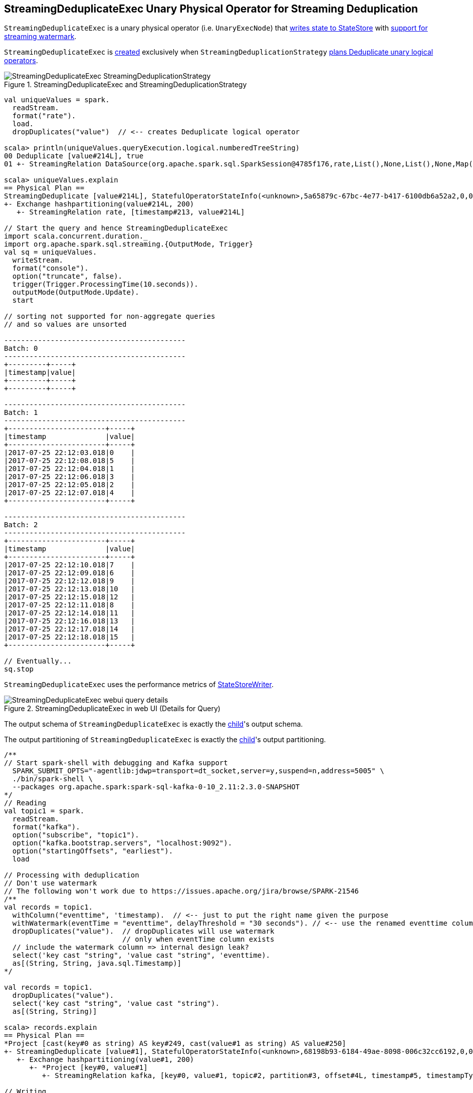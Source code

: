 == [[StreamingDeduplicateExec]] StreamingDeduplicateExec Unary Physical Operator for Streaming Deduplication

`StreamingDeduplicateExec` is a unary physical operator (i.e. `UnaryExecNode`) that link:spark-sql-streaming-StateStoreWriter.adoc[writes state to StateStore] with link:spark-sql-streaming-WatermarkSupport.adoc[support for streaming watermark].

`StreamingDeduplicateExec` is <<creating-instance, created>> exclusively when `StreamingDeduplicationStrategy` link:spark-sql-streaming-StreamingDeduplicationStrategy.adoc#apply[plans Deduplicate unary logical operators].

.StreamingDeduplicateExec and StreamingDeduplicationStrategy
image::images/StreamingDeduplicateExec-StreamingDeduplicationStrategy.png[align="center"]

[source, scala]
----
val uniqueValues = spark.
  readStream.
  format("rate").
  load.
  dropDuplicates("value")  // <-- creates Deduplicate logical operator

scala> println(uniqueValues.queryExecution.logical.numberedTreeString)
00 Deduplicate [value#214L], true
01 +- StreamingRelation DataSource(org.apache.spark.sql.SparkSession@4785f176,rate,List(),None,List(),None,Map(),None), rate, [timestamp#213, value#214L]

scala> uniqueValues.explain
== Physical Plan ==
StreamingDeduplicate [value#214L], StatefulOperatorStateInfo(<unknown>,5a65879c-67bc-4e77-b417-6100db6a52a2,0,0), 0
+- Exchange hashpartitioning(value#214L, 200)
   +- StreamingRelation rate, [timestamp#213, value#214L]

// Start the query and hence StreamingDeduplicateExec
import scala.concurrent.duration._
import org.apache.spark.sql.streaming.{OutputMode, Trigger}
val sq = uniqueValues.
  writeStream.
  format("console").
  option("truncate", false).
  trigger(Trigger.ProcessingTime(10.seconds)).
  outputMode(OutputMode.Update).
  start

// sorting not supported for non-aggregate queries
// and so values are unsorted

-------------------------------------------
Batch: 0
-------------------------------------------
+---------+-----+
|timestamp|value|
+---------+-----+
+---------+-----+

-------------------------------------------
Batch: 1
-------------------------------------------
+-----------------------+-----+
|timestamp              |value|
+-----------------------+-----+
|2017-07-25 22:12:03.018|0    |
|2017-07-25 22:12:08.018|5    |
|2017-07-25 22:12:04.018|1    |
|2017-07-25 22:12:06.018|3    |
|2017-07-25 22:12:05.018|2    |
|2017-07-25 22:12:07.018|4    |
+-----------------------+-----+

-------------------------------------------
Batch: 2
-------------------------------------------
+-----------------------+-----+
|timestamp              |value|
+-----------------------+-----+
|2017-07-25 22:12:10.018|7    |
|2017-07-25 22:12:09.018|6    |
|2017-07-25 22:12:12.018|9    |
|2017-07-25 22:12:13.018|10   |
|2017-07-25 22:12:15.018|12   |
|2017-07-25 22:12:11.018|8    |
|2017-07-25 22:12:14.018|11   |
|2017-07-25 22:12:16.018|13   |
|2017-07-25 22:12:17.018|14   |
|2017-07-25 22:12:18.018|15   |
+-----------------------+-----+

// Eventually...
sq.stop
----

[[metrics]]
`StreamingDeduplicateExec` uses the performance metrics of <<spark-sql-streaming-StateStoreWriter.adoc#metrics, StateStoreWriter>>.

.StreamingDeduplicateExec in web UI (Details for Query)
image::images/StreamingDeduplicateExec-webui-query-details.png[align="center"]

[[output]]
The output schema of `StreamingDeduplicateExec` is exactly the <<child, child>>'s output schema.

[[outputPartitioning]]
The output partitioning of `StreamingDeduplicateExec` is exactly the <<child, child>>'s output partitioning.

[source, scala]
----
/**
// Start spark-shell with debugging and Kafka support
  SPARK_SUBMIT_OPTS="-agentlib:jdwp=transport=dt_socket,server=y,suspend=n,address=5005" \
  ./bin/spark-shell \
  --packages org.apache.spark:spark-sql-kafka-0-10_2.11:2.3.0-SNAPSHOT
*/
// Reading
val topic1 = spark.
  readStream.
  format("kafka").
  option("subscribe", "topic1").
  option("kafka.bootstrap.servers", "localhost:9092").
  option("startingOffsets", "earliest").
  load

// Processing with deduplication
// Don't use watermark
// The following won't work due to https://issues.apache.org/jira/browse/SPARK-21546
/**
val records = topic1.
  withColumn("eventtime", 'timestamp).  // <-- just to put the right name given the purpose
  withWatermark(eventTime = "eventtime", delayThreshold = "30 seconds"). // <-- use the renamed eventtime column
  dropDuplicates("value").  // dropDuplicates will use watermark
                            // only when eventTime column exists
  // include the watermark column => internal design leak?
  select('key cast "string", 'value cast "string", 'eventtime).
  as[(String, String, java.sql.Timestamp)]
*/

val records = topic1.
  dropDuplicates("value").
  select('key cast "string", 'value cast "string").
  as[(String, String)]

scala> records.explain
== Physical Plan ==
*Project [cast(key#0 as string) AS key#249, cast(value#1 as string) AS value#250]
+- StreamingDeduplicate [value#1], StatefulOperatorStateInfo(<unknown>,68198b93-6184-49ae-8098-006c32cc6192,0,0), 0
   +- Exchange hashpartitioning(value#1, 200)
      +- *Project [key#0, value#1]
         +- StreamingRelation kafka, [key#0, value#1, topic#2, partition#3, offset#4L, timestamp#5, timestampType#6]

// Writing
import org.apache.spark.sql.streaming.{OutputMode, Trigger}
import scala.concurrent.duration._
val sq = records.
  writeStream.
  format("console").
  option("truncate", false).
  trigger(Trigger.ProcessingTime(10.seconds)).
  queryName("from-kafka-topic1-to-console").
  outputMode(OutputMode.Update).
  start

// Eventually...
sq.stop
----

[TIP]
====
Enable `INFO` logging level for `org.apache.spark.sql.execution.streaming.StreamingDeduplicateExec` to see what happens inside.

Add the following line to `conf/log4j.properties`:

```
log4j.logger.org.apache.spark.sql.execution.streaming.StreamingDeduplicateExec=INFO
```

Refer to link:spark-sql-streaming-logging.adoc[Logging].
====

=== [[doExecute]] Executing Physical Operator -- `doExecute` Method

[source, scala]
----
doExecute(): RDD[InternalRow]
----

NOTE: `doExecute` is a part of `SparkPlan` contract to produce the result of a physical operator as an RDD of internal binary rows (i.e. `InternalRow`).

Internally, `doExecute` initializes link:spark-sql-streaming-StateStoreWriter.adoc#metrics[metrics].

`doExecute` executes <<child, child>> physical operator and link:spark-sql-streaming-StateStoreOps.adoc#mapPartitionsWithStateStore[creates a StateStoreRDD] with `storeUpdateFunction` that:

1. Generates an unsafe projection to access the key field (using <<keyExpressions, keyExpressions>> and the output schema of <<child, child>>).

1. Filters out rows from `Iterator[InternalRow]` that match `watermarkPredicateForData` (when defined and <<timeoutConf, timeoutConf>> is `EventTimeTimeout`)

1. For every row (as `InternalRow`)

* Extracts the key from the row (using the unsafe projection above)

* link:spark-sql-streaming-StateStore.adoc#get[Gets the saved state] in `StateStore` for the key

* (when there was a state for the key in the row) Filters out (aka _drops_) the row

* (when there was _no_ state for the key in the row) Stores a new (and empty) state for the key and increments <<numUpdatedStateRows, numUpdatedStateRows>> and <<numOutputRows, numOutputRows>> metrics.

1. In the end, `storeUpdateFunction` creates a `CompletionIterator` that executes a completion function (aka `completionFunction`) after it has successfully iterated through all the elements (i.e. when a client has consumed all the rows).
+
The completion function does the following:

* Updates <<allUpdatesTimeMs, allUpdatesTimeMs>> metric (that is the total time to execute `storeUpdateFunction`)

* Updates <<allRemovalsTimeMs, allRemovalsTimeMs>> metric with the time taken to link:spark-sql-streaming-WatermarkSupport.adoc#removeKeysOlderThanWatermark[remove keys older than the watermark from the StateStore]

* Updates <<commitTimeMs, commitTimeMs>> metric with the time taken to link:spark-sql-streaming-StateStore.adoc#commit[commit the changes to the StateStore]

* link:spark-sql-streaming-StateStoreWriter.adoc#setStoreMetrics[Sets StateStore-specific metrics]

=== [[creating-instance]] Creating StreamingDeduplicateExec Instance

`StreamingDeduplicateExec` takes the following when created:

* [[keyExpressions]] Duplicate keys (as used in link:spark-sql-streaming-Dataset-operators.adoc#dropDuplicates[dropDuplicates] operator)
* [[child]] Child physical plan (i.e. `SparkPlan`)
* [[stateInfo]] Optional link:spark-sql-streaming-StatefulOperatorStateInfo.adoc[StatefulOperatorStateInfo]
* [[eventTimeWatermark]] Optional event time watermark
